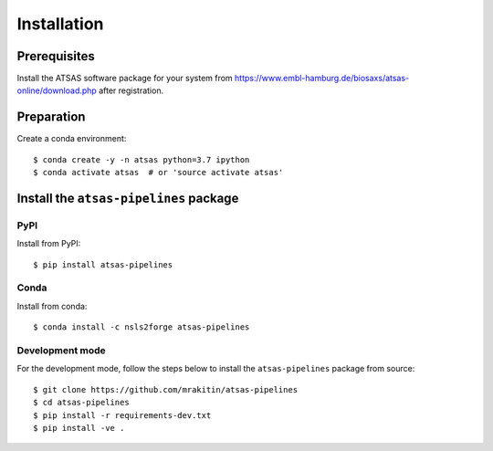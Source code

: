 ************
Installation
************

Prerequisites
=============

Install the ATSAS software package for your system from
https://www.embl-hamburg.de/biosaxs/atsas-online/download.php after
registration.


Preparation
=============

Create a conda environment::

    $ conda create -y -n atsas python=3.7 ipython
    $ conda activate atsas  # or 'source activate atsas'


Install the ``atsas-pipelines`` package
=======================================

PyPI
----

Install from PyPI::

    $ pip install atsas-pipelines

Conda
-----

Install from conda::

    $ conda install -c nsls2forge atsas-pipelines

Development mode
----------------

For the development mode, follow the steps below to install the
``atsas-pipelines`` package from source::

    $ git clone https://github.com/mrakitin/atsas-pipelines
    $ cd atsas-pipelines
    $ pip install -r requirements-dev.txt
    $ pip install -ve .
